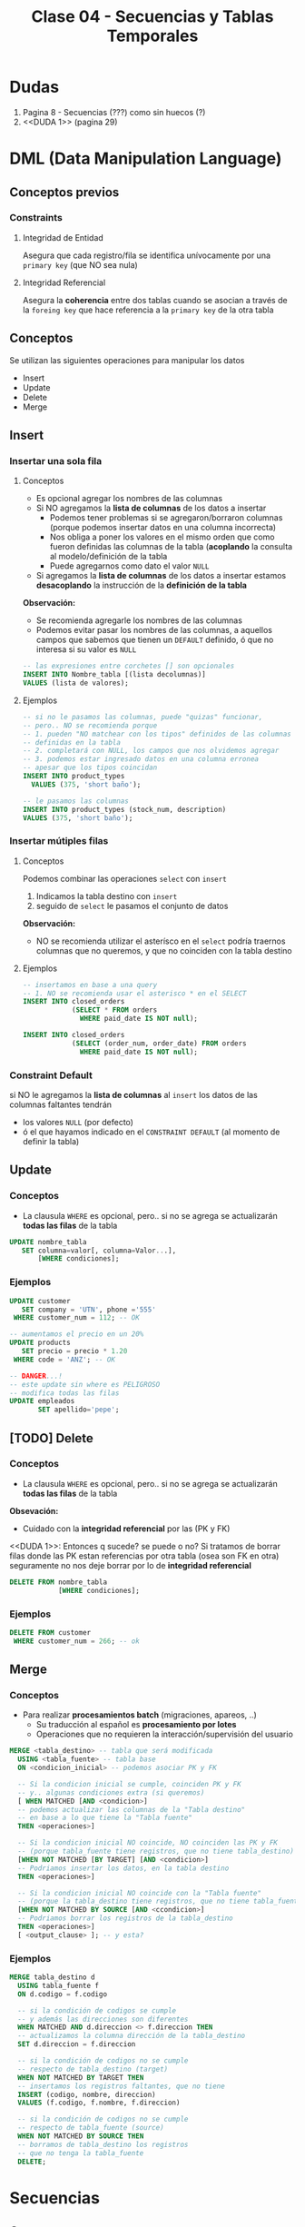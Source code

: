 #+TITLE: Clase 04 - Secuencias y Tablas Temporales

* Dudas
  1. Pagina 8 - Secuencias (???) como sin huecos (?)
  2. <<DUDA 1>> (pagina 29)
* DML (Data Manipulation Language)
** Conceptos previos
*** Constraints
**** Integridad de Entidad
     Asegura que cada registro/fila se identifica unívocamente
     por una ~primary key~ (que NO sea nula)
**** Integridad Referencial
     Asegura la *coherencia* entre dos tablas
     cuando se asocian a través de la ~foreing key~ 
     que hace referencia a la ~primary key~ de la otra tabla
** Conceptos
   Se utilizan las siguientes operaciones para manipular los datos 
   - Insert
   - Update
   - Delete
   - Merge
** Insert
*** Insertar una sola fila
**** Conceptos
     + Es opcional agregar los nombres de las columnas
     + Si NO agregamos la *lista de columnas* de los datos a insertar 
       * Podemos tener problemas si se agregaron/borraron columnas
         (porque podemos insertar datos en una columna incorrecta)
       * Nos obliga a poner los valores en el mismo orden que como
         fueron definidas las columnas de la tabla
         (*acoplando* la consulta al modelo/definición de la tabla
       * Puede agregarnos como dato el valor ~NULL~
     + Si agregamos la *lista de columnas* de los datos a insertar
       estamos *desacoplando* la instrucción de la *definición de la tabla*

     *Observación:*
     - Se recomienda agregarle los nombres de las columnas
     - Podemos evitar pasar los nombres de las columnas, a aquellos campos
       que sabemos que tienen un ~DEFAULT~ definido, ó que no interesa
       si su valor es ~NULL~

     #+BEGIN_SRC sql
       -- las expresiones entre corchetes [] son opcionales
       INSERT INTO Nombre_tabla [(lista decolumnas)]
       VALUES (lista de valores);
     #+END_SRC
**** Ejemplos
     #+BEGIN_SRC sql
       -- si no le pasamos las columnas, puede "quizas" funcionar,
       -- pero.. NO se recomienda porque
       -- 1. pueden "NO matchear con los tipos" definidos de las columnas
       -- definidas en la tabla
       -- 2. completará con NULL, los campos que nos olvidemos agregar
       -- 3. podemos estar ingresado datos en una columna erronea
       -- apesar que los tipos coincidan
       INSERT INTO product_types
         VALUES (375, 'short baño');

       -- le pasamos las columnas
       INSERT INTO product_types (stock_num, description)
       VALUES (375, 'short baño');
     #+END_SRC
*** Insertar mútiples filas
**** Conceptos
     Podemos combinar las operaciones ~select~ con ~insert~ 
     1. Indicamos la tabla destino con ~insert~
     2. seguido de ~select~ le pasamos el conjunto de datos

     *Observación:*
     - NO se recomienda utilizar el asterísco en el ~select~
       podría traernos columnas que no queremos, y que 
       no coinciden con la tabla destino
**** Ejemplos
     #+BEGIN_SRC sql
       -- insertamos en base a una query
       -- 1. NO se recomienda usar el asterisco * en el SELECT
       INSERT INTO closed_orders
                   (SELECT * FROM orders
                     WHERE paid_date IS NOT null);

       INSERT INTO closed_orders
                   (SELECT (order_num, order_date) FROM orders
                     WHERE paid_date IS NOT null);
     #+END_SRC
*** Constraint Default
    si NO le agregamos la *lista de columnas* al ~insert~ 
    los datos de las columnas faltantes tendrán
    + los valores ~NULL~ (por defecto)
    + ó el que hayamos indicado en el ~CONSTRAINT DEFAULT~ 
      (al momento de definir la tabla)
** Update
*** Conceptos
    + La clausula ~WHERE~ es opcional, pero..
       si no se agrega se actualizarán *todas las filas* de la tabla

    #+BEGIN_SRC sql
      UPDATE nombre_tabla
         SET columna=valor[, columna=Valor...],
             [WHERE condiciones];
    #+END_SRC
*** Ejemplos
    #+BEGIN_SRC sql
      UPDATE customer
         SET company = 'UTN', phone ='555'
       WHERE customer_num = 112; -- OK

      -- aumentamos el precio en un 20%
      UPDATE products
         SET precio = precio * 1.20
       WHERE code = 'ANZ'; -- OK

      -- DANGER...!
      -- este update sin where es PELIGROSO
      -- modifica todas las filas
      UPDATE empleados
             SET apellido='pepe';
    #+END_SRC
** [TODO] Delete
*** Conceptos
     + La clausula ~WHERE~ es opcional, pero..
        si no se agrega se actualizarán *todas las filas* de la tabla
  
     *Obsevación:*
     - Cuidado con la *integridad referencial* por las (PK y FK)

    <<DUDA 1>>: Entonces q sucede? se puede o no?
    Si tratamos de borrar filas donde las PK estan referencias por otra
    tabla (osea son FK en otra) seguramente no nos deje borrar
    por lo de *integridad referencial*

    #+BEGIN_SRC sql
      DELETE FROM nombre_tabla
                  [WHERE condiciones];
    #+END_SRC
*** Ejemplos
    #+BEGIN_SRC sql
      DELETE FROM customer
       WHERE customer_num = 266; -- ok
    #+END_SRC
** Merge
*** Conceptos
    - Para realizar *procesamientos batch* (migraciones, apareos, ..)
      - Su traducción al español es *procesamiento por lotes*
      - Operaciones que no requieren la interacción/supervisión del usuario

    #+BEGIN_SRC sql
      MERGE <tabla_destino> -- tabla que será modificada
        USING <tabla_fuente> -- tabla base
        ON <condicion_inicial> -- podemos asociar PK y FK

        -- Si la condicion inicial se cumple, coinciden PK y FK
        -- y.. algunas condiciones extra (si queremos)
        [ WHEN MATCHED [AND <condicion>]
        -- podemos actualizar las columnas de la "Tabla destino"
        -- en base a lo que tiene la "Tabla fuente"
        THEN <operaciones>]

        -- Si la condicion inicial NO coincide, NO coinciden las PK y FK
        -- (porque tabla_fuente tiene registros, que no tiene tabla_destino)
        [WHEN NOT MATCHED [BY TARGET] [AND <condicion>]
        -- Podriamos insertar los datos, en la tabla destino
        THEN <operaciones>]

        -- Si la condicion inicial NO coincide con la "Tabla fuente"
        -- (porque la tabla_destino tiene registros, que no tiene tabla_fuente)
        [WHEN NOT MATCHED BY SOURCE [AND <ccondicion>]
        -- Podriamos borrar los registros de la tabla_destino
        THEN <operaciones>]
        [ <output_clause> ]; -- y esta?
    #+END_SRC
*** Ejemplos
    #+BEGIN_SRC sql
      MERGE tabla_destino d
        USING tabla_fuente f
        ON d.codigo = f.codigo

        -- si la condición de codigos se cumple
        -- y además las direcciones son diferentes
        WHEN MATCHED AND d.direccion <> f.direccion THEN
        -- actualizamos la columna dirección de la tabla_destino
        SET d.direccion = f.direccion

        -- si la condición de codigos no se cumple
        -- respecto de tabla_destino (target)
        WHEN NOT MATCHED BY TARGET THEN
        -- insertamos los registros faltantes, que no tiene
        INSERT (codigo, nombre, direccion)
        VALUES (f.codigo, f.nombre, f.direccion)

        -- si la condición de codigos no se cumple
        -- respecto de tabla_fuente (source)
        WHEN NOT MATCHED BY SOURCE THEN
        -- borramos de tabla_destino los registros
        -- que no tenga la tabla_fuente
        DELETE;
    #+END_SRC
* Secuencias
** Conceptos
  - Es un *objeto Secuence* que todos los motores de db soportan
    (En myql es autoincrement, en sql es identity, ...)
  - Genera valores consecutivos únicos (Ej. 1,2,3,... )
  - La implementación en *SQL Server* es como *propiedad de una columna* 
    llamada ~IDENTITY~
  - Las columnas con este objeto NO se puede modificar con ~INSERT~
** Identity
    - al hace un ~insert~ no se deben agregar las columnas  que tengan
      la propiedad ~identity~ en la definición  de la tabla
    - es un autonumerador constante
    - está relacionado con las *secuencias*

    #+BEGIN_SRC sql
      CREATE TABLE empleados(
        -- cada vez que se inserten registros
        -- codEmpleado incrementará de 1 en 1
        codEmpleado INT IDENTITY (1,1) PRIMARY KEY,
        nombre VARCHAR(60),
        apellido VARCHAR(60)
      );

      -- no estamos agregando la columna codEmpleado
      INSERT INTO empleados (nombre, apellido)
                  VALUES ('Carlos', 'Romero');
    #+END_SRC
** Ejemplo en SQL Server
   #+BEGIN_SRC sql
     -- en el motor SQLServer
     CREATE TABLE ordenes(
       orden IDENTITY (1,1), -- incrementará de 1 en 1
       cliente INT NULL,
       total decimal(15,2)
     );
   #+END_SRC
** Ejemplo en otros motores de DB
  #+BEGIN_SRC sql
    -- en el motor Informix
    CREATE TABLE ordenes(
      N_orden SERIAL,
      N_cliente INTEGER,
    );

    -- en el motor MySql el objeto secuence es AUTO_INCREMENT
    CREATE TABLE ordenes(
      N_orden AUTO_INCREMENT,
      N_cliente INTEGER,
    );

    -- en el motor Oracle
    CREATE SECUENCE ordenes
      INCREMENT BY 1
      START WITH 10
      MAXVALUE 9999
      NOCYCLE
      NOCACHE;
  #+END_SRC
* Tablas
  + Son la *unidad básica de almacenamiento* de datos
  + Son de *existencia permanente*
  + Poseen un identificador único por *esquema* ó *base de datos*
  + Cada columna tiene
    1. nombre
    2. tipo de dato
    3. ancho (varía según el tipo de dato)
* Tablas Temporales
** Conceptos
  + Son de *existencia temporal*
  + En SQLServer se deben crear anteponiendo el # numeral en el nombre
  + Con doble numeral ## se crea una tabla temporal del tipo *global*
  + NO se pueden alterar (osea agregar/eliminar columnas, cambiar tipos, ..)
    (Si se pudiera se usaría ~ALTER TABLE~ pero NO se puede)
  
   #+BEGIN_SRC sql
     -- creación de tabla temporal
     -- de forma Explícita
     CREATE TABLE #productos(
       N_orden INTEGER,
       N_cliente INTEGER,
       C_estado SMALLINT
     );

     INSERT INTO #productos
     SELECT * FROM ordenes WHERE c_estado = 1;

     -- creación de tabla temporal
     -- de forma Implícita
     SELECT *
       INTO #ordenes_Pendientes -- esta tabla no existe
       FROM ordenes
      WHERE c_estado = 1;
   #+END_SRC
** Por que usarlas
   - optimizar accesos a una consulta varias veces en una aplicación
   - almacenar resultados intermedios en una aplicación
*** Almacenamiento intermedio de consultas MUY grandes
    - Para dividir una consulta grande en pequeñas consultas
    - Es poco *perfomante* una consulta de gran tamaño
    - Es muy *costoso* una consulta con muchos ~JOIN~
*** Optimizar accesos
    - Para evitar realizar varias veces consultas que demoran mucho en ejecutarse
    - Permite realizar la consulta una sola vez, y consultar directo
      a la tabla temporal
*** Almacenar resultados intermedios
    - Para evitar actualizar las tablas reales de la DB
    - Utilizar las *tablas temporales de sesión* para volcar información
      y luego reutilizar para crear *tablas físicas*
** Tipos
*** De sesión (locales)
    + visibiles *solo para los creadores*
    + se eliminan cuando
      - el usuario se desconecta
      - ó el usuario decide eliminarla
*** Globales
    - visibles para *cualquier usuario*
    - visibles para cualquier sesón
** Tipos de Creacion
*** Explicita
    + Mediante la instrucción ~CREATE~
    + Se debe definir
      * el nombre
      * sus campos (columnas)
      * tipos de datos
      * restricciones (constraints)

    #+BEGIN_SRC sql
      -- Es importante notar el símbolo # numeral
      -- antes del identificador/nombre de la tabla
      CREATE TABLE #ordenes_pendientes(
        codOrden INTEGER,
        codCliente INTEGER,
        fecha DATE,
        alta TIMESTAMP
        );

      INSERT INTO #ordenes_pendientes
                  (SELECT * FROM ordenes WHERE estado = 1);
    #+END_SRC
*** Implícita
    - Mediante el *resultado de una consulta* ~SELECT~

    #+BEGIN_SRC sql
      -- Esto CREA la tabla, no solo inserta datos
      SELECT *
        INTO #ordenes_pendientes
        FROM ordenes
       WHERE estado = 1;
    #+END_SRC
* [TODO] Tablas anidadas
  Pag. 15 de 18-Pesentacion Objetos
  aún no lo dió el profe
* parcial teoria-practica
  1. 2 preguntas teoricas que pueden ser de
     - modelo relacional
     - funciones de una BD
     - objetos de BD
  2. parte practica (queries complejos en sql)
  3. store procedures
  4. triggers
